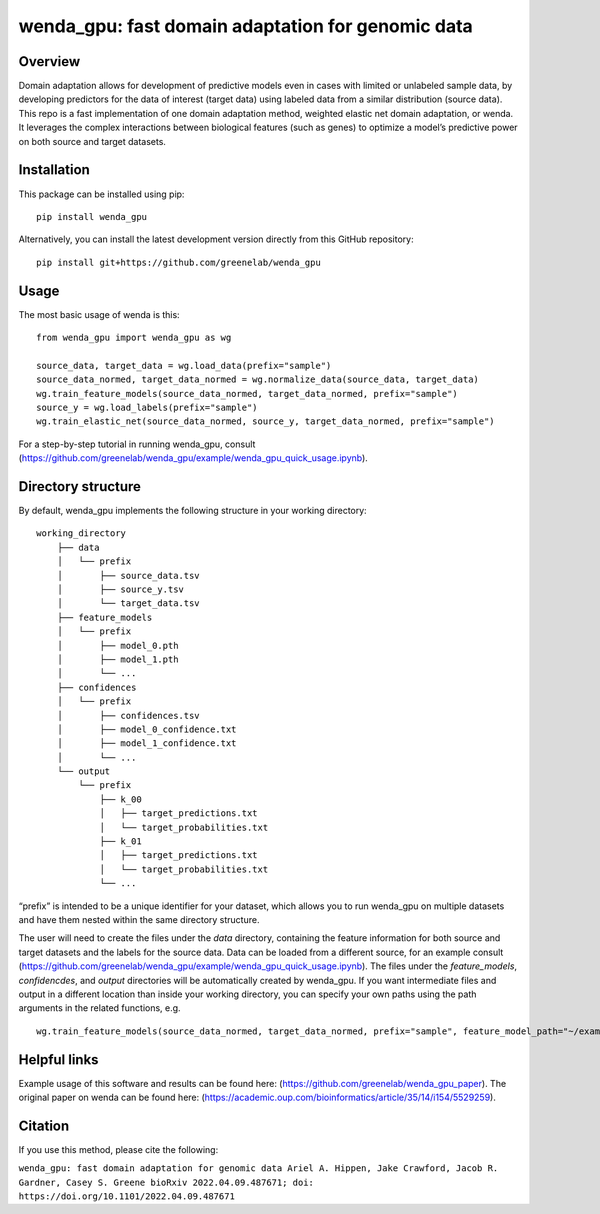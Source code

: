 wenda_gpu: fast domain adaptation for genomic data
==================================================

Overview
--------

Domain adaptation allows for development of predictive models even in
cases with limited or unlabeled sample data, by developing predictors
for the data of interest (target data) using labeled data from a similar
distribution (source data). This repo is a fast implementation of one
domain adaptation method, weighted elastic net domain adaptation, or
wenda. It leverages the complex interactions between biological features
(such as genes) to optimize a model’s predictive power on both source
and target datasets.

Installation
------------

This package can be installed using pip:

::

   pip install wenda_gpu

Alternatively, you can install the latest development version directly
from this GitHub repository:

::

   pip install git+https://github.com/greenelab/wenda_gpu

Usage
-----

The most basic usage of wenda is this:

::

   from wenda_gpu import wenda_gpu as wg

   source_data, target_data = wg.load_data(prefix="sample")
   source_data_normed, target_data_normed = wg.normalize_data(source_data, target_data)
   wg.train_feature_models(source_data_normed, target_data_normed, prefix="sample")
   source_y = wg.load_labels(prefix="sample")
   wg.train_elastic_net(source_data_normed, source_y, target_data_normed, prefix="sample")

For a step-by-step tutorial in running wenda_gpu, consult
(https://github.com/greenelab/wenda_gpu/example/wenda_gpu_quick_usage.ipynb).

Directory structure
-------------------

By default, wenda_gpu implements the following structure in your working
directory:

::

   working_directory
       ├── data
       │   └── prefix
       │       ├── source_data.tsv
       │       ├── source_y.tsv
       │       └── target_data.tsv
       ├── feature_models
       │   └── prefix
       │       ├── model_0.pth
       │       ├── model_1.pth
       │       └── ...
       ├── confidences
       │   └── prefix
       │       ├── confidences.tsv
       │       ├── model_0_confidence.txt
       │       ├── model_1_confidence.txt
       │       └── ...   
       └── output
           └── prefix
               ├── k_00
               │   ├── target_predictions.txt
               │   └── target_probabilities.txt
               ├── k_01
               │   ├── target_predictions.txt
               │   └── target_probabilities.txt
               └── ...

“prefix” is intended to be a unique identifier for your dataset, which
allows you to run wenda_gpu on multiple datasets and have them nested
within the same directory structure. 

The user will need to create the files under the `data` directory,
containing the feature information for both source and target datasets
and the labels for the source data. Data can be loaded from a different
source, for an example consult
(https://github.com/greenelab/wenda_gpu/example/wenda_gpu_quick_usage.ipynb).
The files under the `feature_models`, `confidencdes`, and `output`
directories will be automatically created by wenda_gpu.
If you want intermediate files and
output in a different location than inside your working directory, you
can specify your own paths using the path arguments in the related
functions, e.g.

::

   wg.train_feature_models(source_data_normed, target_data_normed, prefix="sample", feature_model_path="~/example_wenda_gpu_run/feature_models", confidence_path="~/example_wenda_gpu_run/confidences")

Helpful links
-------------

Example usage of this software and results can be found here:
(https://github.com/greenelab/wenda_gpu_paper). The original paper on
wenda can be found here:
(https://academic.oup.com/bioinformatics/article/35/14/i154/5529259).

Citation
--------

If you use this method, please cite the following:

``wenda_gpu: fast domain adaptation for genomic data Ariel A. Hippen, Jake Crawford, Jacob R. Gardner, Casey S. Greene bioRxiv 2022.04.09.487671; doi: https://doi.org/10.1101/2022.04.09.487671``
